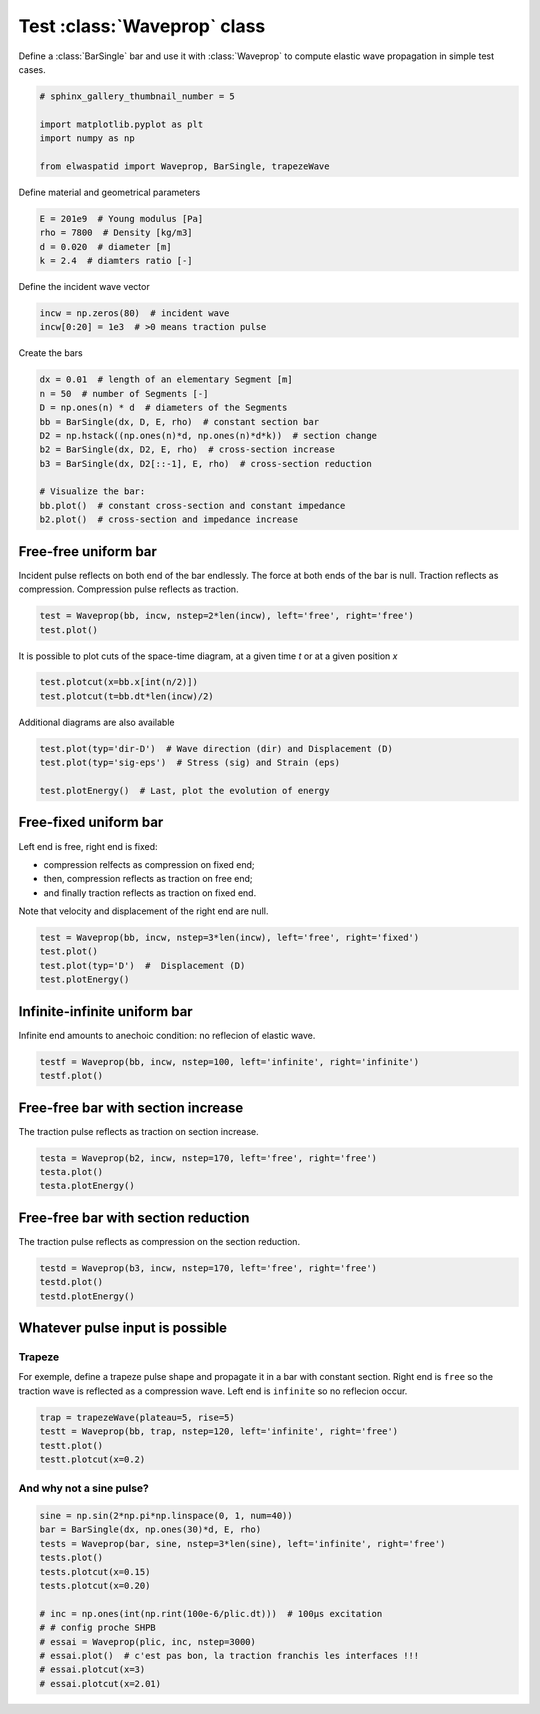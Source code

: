 
.. DO NOT EDIT.
.. THIS FILE WAS AUTOMATICALLY GENERATED BY SPHINX-GALLERY.
.. TO MAKE CHANGES, EDIT THE SOURCE PYTHON FILE:
.. "auto_examples/plot_0_Waveprop.py"
.. LINE NUMBERS ARE GIVEN BELOW.

.. only:: html

    .. note::
        :class: sphx-glr-download-link-note

        Click :ref:`here <sphx_glr_download_auto_examples_plot_0_Waveprop.py>`
        to download the full example code

.. rst-class:: sphx-glr-example-title

.. _sphx_glr_auto_examples_plot_0_Waveprop.py:


Test :class:`Waveprop` class
============================

Define a :class:`BarSingle` bar and use it with :class:`Waveprop` to compute
elastic wave propagation in simple test cases.

.. GENERATED FROM PYTHON SOURCE LINES 8-17

.. code-block:: default


    # sphinx_gallery_thumbnail_number = 5

    import matplotlib.pyplot as plt
    import numpy as np

    from elwaspatid import Waveprop, BarSingle, trapezeWave









.. GENERATED FROM PYTHON SOURCE LINES 18-19

Define material and geometrical parameters

.. GENERATED FROM PYTHON SOURCE LINES 19-24

.. code-block:: default

    E = 201e9  # Young modulus [Pa]
    rho = 7800  # Density [kg/m3]
    d = 0.020  # diameter [m]
    k = 2.4  # diamters ratio [-]








.. GENERATED FROM PYTHON SOURCE LINES 25-26

Define the incident wave vector

.. GENERATED FROM PYTHON SOURCE LINES 26-31

.. code-block:: default


    incw = np.zeros(80)  # incident wave
    incw[0:20] = 1e3  # >0 means traction pulse









.. GENERATED FROM PYTHON SOURCE LINES 32-33

Create the bars

.. GENERATED FROM PYTHON SOURCE LINES 33-46

.. code-block:: default

    dx = 0.01  # length of an elementary Segment [m]
    n = 50  # number of Segments [-]
    D = np.ones(n) * d  # diameters of the Segments
    bb = BarSingle(dx, D, E, rho)  # constant section bar
    D2 = np.hstack((np.ones(n)*d, np.ones(n)*d*k))  # section change 
    b2 = BarSingle(dx, D2, E, rho)  # cross-section increase
    b3 = BarSingle(dx, D2[::-1], E, rho)  # cross-section reduction

    # Visualize the bar:
    bb.plot()  # constant cross-section and constant impedance
    b2.plot()  # cross-section and impedance increase





.. rst-class:: sphx-glr-horizontal


    *

      .. image-sg:: /auto_examples/images/sphx_glr_plot_0_Waveprop_001.png
         :alt: plot 0 Waveprop
         :srcset: /auto_examples/images/sphx_glr_plot_0_Waveprop_001.png
         :class: sphx-glr-multi-img

    *

      .. image-sg:: /auto_examples/images/sphx_glr_plot_0_Waveprop_002.png
         :alt: plot 0 Waveprop
         :srcset: /auto_examples/images/sphx_glr_plot_0_Waveprop_002.png
         :class: sphx-glr-multi-img

    *

      .. image-sg:: /auto_examples/images/sphx_glr_plot_0_Waveprop_003.png
         :alt: plot 0 Waveprop
         :srcset: /auto_examples/images/sphx_glr_plot_0_Waveprop_003.png
         :class: sphx-glr-multi-img

    *

      .. image-sg:: /auto_examples/images/sphx_glr_plot_0_Waveprop_004.png
         :alt: plot 0 Waveprop
         :srcset: /auto_examples/images/sphx_glr_plot_0_Waveprop_004.png
         :class: sphx-glr-multi-img





.. GENERATED FROM PYTHON SOURCE LINES 47-52

Free-free uniform bar
---------------------
Incident pulse reflects on both end of the bar endlessly.
The force at both ends of the bar is null. Traction reflects as compression.
Compression pulse reflects as traction.

.. GENERATED FROM PYTHON SOURCE LINES 52-57

.. code-block:: default


    test = Waveprop(bb, incw, nstep=2*len(incw), left='free', right='free')
    test.plot()





.. rst-class:: sphx-glr-horizontal


    *

      .. image-sg:: /auto_examples/images/sphx_glr_plot_0_Waveprop_005.png
         :alt: Force [N]
         :srcset: /auto_examples/images/sphx_glr_plot_0_Waveprop_005.png
         :class: sphx-glr-multi-img

    *

      .. image-sg:: /auto_examples/images/sphx_glr_plot_0_Waveprop_006.png
         :alt: Particule velocity [m/s]
         :srcset: /auto_examples/images/sphx_glr_plot_0_Waveprop_006.png
         :class: sphx-glr-multi-img





.. GENERATED FROM PYTHON SOURCE LINES 58-60

It is possible to plot cuts of the space-time diagram, at a given time `t`
or at a given position `x`

.. GENERATED FROM PYTHON SOURCE LINES 60-63

.. code-block:: default

    test.plotcut(x=bb.x[int(n/2)])
    test.plotcut(t=bb.dt*len(incw)/2)




.. rst-class:: sphx-glr-horizontal


    *

      .. image-sg:: /auto_examples/images/sphx_glr_plot_0_Waveprop_007.png
         :alt: x=0.25 m
         :srcset: /auto_examples/images/sphx_glr_plot_0_Waveprop_007.png
         :class: sphx-glr-multi-img

    *

      .. image-sg:: /auto_examples/images/sphx_glr_plot_0_Waveprop_008.png
         :alt: t=7.87969e-05 s
         :srcset: /auto_examples/images/sphx_glr_plot_0_Waveprop_008.png
         :class: sphx-glr-multi-img





.. GENERATED FROM PYTHON SOURCE LINES 64-65

Additional diagrams are also available

.. GENERATED FROM PYTHON SOURCE LINES 65-71

.. code-block:: default

    test.plot(typ='dir-D')  # Wave direction (dir) and Displacement (D)
    test.plot(typ='sig-eps')  # Stress (sig) and Strain (eps)

    test.plotEnergy()  # Last, plot the evolution of energy





.. rst-class:: sphx-glr-horizontal


    *

      .. image-sg:: /auto_examples/images/sphx_glr_plot_0_Waveprop_009.png
         :alt: Wave direction (left or righ)
         :srcset: /auto_examples/images/sphx_glr_plot_0_Waveprop_009.png
         :class: sphx-glr-multi-img

    *

      .. image-sg:: /auto_examples/images/sphx_glr_plot_0_Waveprop_010.png
         :alt: Displacement [m]
         :srcset: /auto_examples/images/sphx_glr_plot_0_Waveprop_010.png
         :class: sphx-glr-multi-img

    *

      .. image-sg:: /auto_examples/images/sphx_glr_plot_0_Waveprop_011.png
         :alt: Stress [MPa]
         :srcset: /auto_examples/images/sphx_glr_plot_0_Waveprop_011.png
         :class: sphx-glr-multi-img

    *

      .. image-sg:: /auto_examples/images/sphx_glr_plot_0_Waveprop_012.png
         :alt: Strain [µdef]
         :srcset: /auto_examples/images/sphx_glr_plot_0_Waveprop_012.png
         :class: sphx-glr-multi-img

    *

      .. image-sg:: /auto_examples/images/sphx_glr_plot_0_Waveprop_013.png
         :alt: plot 0 Waveprop
         :srcset: /auto_examples/images/sphx_glr_plot_0_Waveprop_013.png
         :class: sphx-glr-multi-img





.. GENERATED FROM PYTHON SOURCE LINES 72-81

Free-fixed uniform bar
----------------------
Left end is free, right end is fixed:

- compression relfects as compression on fixed end;
- then, compression reflects as traction on free end;
- and finally traction reflects as traction on fixed end.

Note that velocity and displacement of the right end are null.

.. GENERATED FROM PYTHON SOURCE LINES 81-88

.. code-block:: default


    test = Waveprop(bb, incw, nstep=3*len(incw), left='free', right='fixed')
    test.plot()
    test.plot(typ='D')  #  Displacement (D)
    test.plotEnergy()





.. rst-class:: sphx-glr-horizontal


    *

      .. image-sg:: /auto_examples/images/sphx_glr_plot_0_Waveprop_014.png
         :alt: Force [N]
         :srcset: /auto_examples/images/sphx_glr_plot_0_Waveprop_014.png
         :class: sphx-glr-multi-img

    *

      .. image-sg:: /auto_examples/images/sphx_glr_plot_0_Waveprop_015.png
         :alt: Particule velocity [m/s]
         :srcset: /auto_examples/images/sphx_glr_plot_0_Waveprop_015.png
         :class: sphx-glr-multi-img

    *

      .. image-sg:: /auto_examples/images/sphx_glr_plot_0_Waveprop_016.png
         :alt: Displacement [m]
         :srcset: /auto_examples/images/sphx_glr_plot_0_Waveprop_016.png
         :class: sphx-glr-multi-img

    *

      .. image-sg:: /auto_examples/images/sphx_glr_plot_0_Waveprop_017.png
         :alt: plot 0 Waveprop
         :srcset: /auto_examples/images/sphx_glr_plot_0_Waveprop_017.png
         :class: sphx-glr-multi-img





.. GENERATED FROM PYTHON SOURCE LINES 89-92

Infinite-infinite uniform bar
-----------------------------
Infinite end amounts to anechoic condition: no reflecion of elastic wave.

.. GENERATED FROM PYTHON SOURCE LINES 92-95

.. code-block:: default

    testf = Waveprop(bb, incw, nstep=100, left='infinite', right='infinite')
    testf.plot()




.. rst-class:: sphx-glr-horizontal


    *

      .. image-sg:: /auto_examples/images/sphx_glr_plot_0_Waveprop_018.png
         :alt: Force [N]
         :srcset: /auto_examples/images/sphx_glr_plot_0_Waveprop_018.png
         :class: sphx-glr-multi-img

    *

      .. image-sg:: /auto_examples/images/sphx_glr_plot_0_Waveprop_019.png
         :alt: Particule velocity [m/s]
         :srcset: /auto_examples/images/sphx_glr_plot_0_Waveprop_019.png
         :class: sphx-glr-multi-img





.. GENERATED FROM PYTHON SOURCE LINES 96-99

Free-free bar with section increase
-----------------------------------
The traction pulse reflects as traction on section increase.

.. GENERATED FROM PYTHON SOURCE LINES 99-103

.. code-block:: default

    testa = Waveprop(b2, incw, nstep=170, left='free', right='free')
    testa.plot()
    testa.plotEnergy()




.. rst-class:: sphx-glr-horizontal


    *

      .. image-sg:: /auto_examples/images/sphx_glr_plot_0_Waveprop_020.png
         :alt: Force [N]
         :srcset: /auto_examples/images/sphx_glr_plot_0_Waveprop_020.png
         :class: sphx-glr-multi-img

    *

      .. image-sg:: /auto_examples/images/sphx_glr_plot_0_Waveprop_021.png
         :alt: Particule velocity [m/s]
         :srcset: /auto_examples/images/sphx_glr_plot_0_Waveprop_021.png
         :class: sphx-glr-multi-img

    *

      .. image-sg:: /auto_examples/images/sphx_glr_plot_0_Waveprop_022.png
         :alt: plot 0 Waveprop
         :srcset: /auto_examples/images/sphx_glr_plot_0_Waveprop_022.png
         :class: sphx-glr-multi-img





.. GENERATED FROM PYTHON SOURCE LINES 104-107

Free-free bar with section reduction
------------------------------------
The traction pulse reflects as compression on the section reduction.

.. GENERATED FROM PYTHON SOURCE LINES 107-112

.. code-block:: default

    testd = Waveprop(b3, incw, nstep=170, left='free', right='free')
    testd.plot()
    testd.plotEnergy()





.. rst-class:: sphx-glr-horizontal


    *

      .. image-sg:: /auto_examples/images/sphx_glr_plot_0_Waveprop_023.png
         :alt: Force [N]
         :srcset: /auto_examples/images/sphx_glr_plot_0_Waveprop_023.png
         :class: sphx-glr-multi-img

    *

      .. image-sg:: /auto_examples/images/sphx_glr_plot_0_Waveprop_024.png
         :alt: Particule velocity [m/s]
         :srcset: /auto_examples/images/sphx_glr_plot_0_Waveprop_024.png
         :class: sphx-glr-multi-img

    *

      .. image-sg:: /auto_examples/images/sphx_glr_plot_0_Waveprop_025.png
         :alt: plot 0 Waveprop
         :srcset: /auto_examples/images/sphx_glr_plot_0_Waveprop_025.png
         :class: sphx-glr-multi-img





.. GENERATED FROM PYTHON SOURCE LINES 113-120

Whatever pulse input is possible
--------------------------------
Trapeze
^^^^^^^
For exemple, define a trapeze pulse shape and propagate it in a bar with 
constant section. Right end is ``free`` so the traction wave is reflected as
a compression wave. Left end is ``infinite`` so no reflecion occur.

.. GENERATED FROM PYTHON SOURCE LINES 120-126

.. code-block:: default

    trap = trapezeWave(plateau=5, rise=5)
    testt = Waveprop(bb, trap, nstep=120, left='infinite', right='free')
    testt.plot()
    testt.plotcut(x=0.2)





.. rst-class:: sphx-glr-horizontal


    *

      .. image-sg:: /auto_examples/images/sphx_glr_plot_0_Waveprop_026.png
         :alt: Force [N]
         :srcset: /auto_examples/images/sphx_glr_plot_0_Waveprop_026.png
         :class: sphx-glr-multi-img

    *

      .. image-sg:: /auto_examples/images/sphx_glr_plot_0_Waveprop_027.png
         :alt: Particule velocity [m/s]
         :srcset: /auto_examples/images/sphx_glr_plot_0_Waveprop_027.png
         :class: sphx-glr-multi-img

    *

      .. image-sg:: /auto_examples/images/sphx_glr_plot_0_Waveprop_028.png
         :alt: x=0.2 m
         :srcset: /auto_examples/images/sphx_glr_plot_0_Waveprop_028.png
         :class: sphx-glr-multi-img





.. GENERATED FROM PYTHON SOURCE LINES 127-129

And why not a sine pulse?
^^^^^^^^^^^^^^^^^^^^^^^^^

.. GENERATED FROM PYTHON SOURCE LINES 129-144

.. code-block:: default


    sine = np.sin(2*np.pi*np.linspace(0, 1, num=40))
    bar = BarSingle(dx, np.ones(30)*d, E, rho)
    tests = Waveprop(bar, sine, nstep=3*len(sine), left='infinite', right='free')
    tests.plot()
    tests.plotcut(x=0.15)
    tests.plotcut(x=0.20)

    # inc = np.ones(int(np.rint(100e-6/plic.dt)))  # 100µs excitation
    # # config proche SHPB
    # essai = Waveprop(plic, inc, nstep=3000)
    # essai.plot()  # c'est pas bon, la traction franchis les interfaces !!!
    # essai.plotcut(x=3)
    # essai.plotcut(x=2.01)




.. rst-class:: sphx-glr-horizontal


    *

      .. image-sg:: /auto_examples/images/sphx_glr_plot_0_Waveprop_029.png
         :alt: Force [N]
         :srcset: /auto_examples/images/sphx_glr_plot_0_Waveprop_029.png
         :class: sphx-glr-multi-img

    *

      .. image-sg:: /auto_examples/images/sphx_glr_plot_0_Waveprop_030.png
         :alt: Particule velocity [m/s]
         :srcset: /auto_examples/images/sphx_glr_plot_0_Waveprop_030.png
         :class: sphx-glr-multi-img

    *

      .. image-sg:: /auto_examples/images/sphx_glr_plot_0_Waveprop_031.png
         :alt: x=0.15 m
         :srcset: /auto_examples/images/sphx_glr_plot_0_Waveprop_031.png
         :class: sphx-glr-multi-img

    *

      .. image-sg:: /auto_examples/images/sphx_glr_plot_0_Waveprop_032.png
         :alt: x=0.2 m
         :srcset: /auto_examples/images/sphx_glr_plot_0_Waveprop_032.png
         :class: sphx-glr-multi-img






.. rst-class:: sphx-glr-timing

   **Total running time of the script:** ( 0 minutes  10.771 seconds)


.. _sphx_glr_download_auto_examples_plot_0_Waveprop.py:


.. only :: html

 .. container:: sphx-glr-footer
    :class: sphx-glr-footer-example



  .. container:: sphx-glr-download sphx-glr-download-python

     :download:`Download Python source code: plot_0_Waveprop.py <plot_0_Waveprop.py>`



  .. container:: sphx-glr-download sphx-glr-download-jupyter

     :download:`Download Jupyter notebook: plot_0_Waveprop.ipynb <plot_0_Waveprop.ipynb>`


.. only:: html

 .. rst-class:: sphx-glr-signature

    `Gallery generated by Sphinx-Gallery <https://sphinx-gallery.github.io>`_
